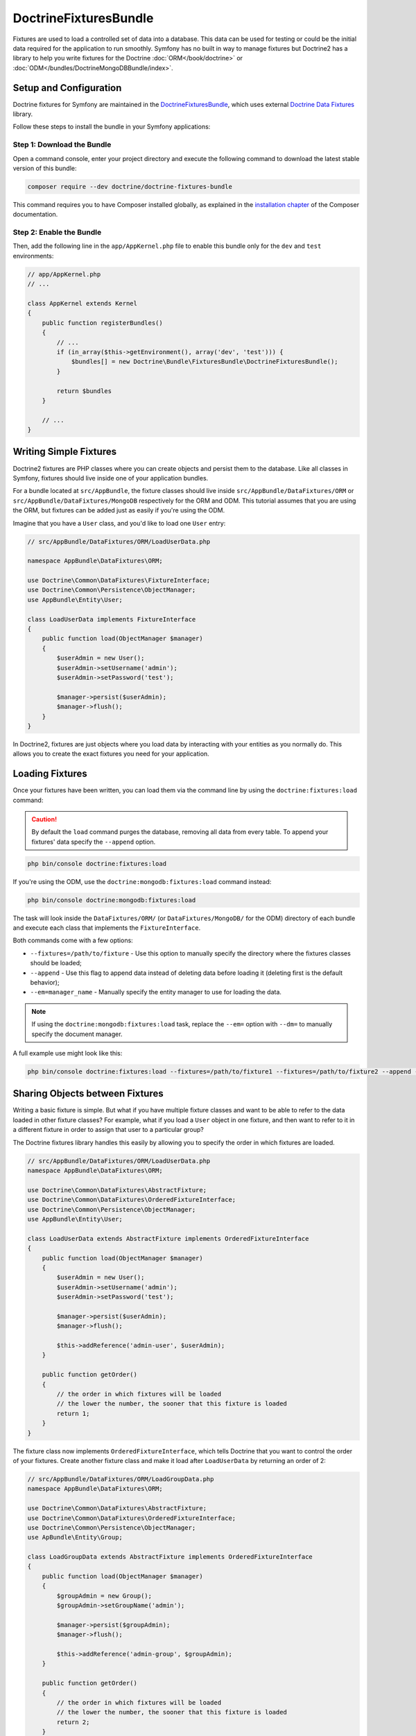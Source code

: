 DoctrineFixturesBundle
======================

Fixtures are used to load a controlled set of data into a database. This data
can be used for testing or could be the initial data required for the
application to run smoothly. Symfony has no built in way to manage fixtures
but Doctrine2 has a library to help you write fixtures for the Doctrine
:doc:`ORM</book/doctrine>` or :doc:`ODM</bundles/DoctrineMongoDBBundle/index>`.

Setup and Configuration
-----------------------

Doctrine fixtures for Symfony are maintained in the `DoctrineFixturesBundle`_,
which uses external `Doctrine Data Fixtures`_ library.

Follow these steps to install the bundle in your Symfony applications:

Step 1: Download the Bundle
~~~~~~~~~~~~~~~~~~~~~~~~~~~

Open a command console, enter your project directory and execute the
following command to download the latest stable version of this bundle:

.. code-block:: bash

    composer require --dev doctrine/doctrine-fixtures-bundle

This command requires you to have Composer installed globally, as explained
in the `installation chapter`_ of the Composer documentation.

Step 2: Enable the Bundle
~~~~~~~~~~~~~~~~~~~~~~~~~

Then, add the following line in the ``app/AppKernel.php`` file to enable this
bundle only for the ``dev`` and ``test`` environments:

.. code-block:: php

    // app/AppKernel.php
    // ...

    class AppKernel extends Kernel
    {
        public function registerBundles()
        {
            // ...
            if (in_array($this->getEnvironment(), array('dev', 'test'))) {
                $bundles[] = new Doctrine\Bundle\FixturesBundle\DoctrineFixturesBundle();
            }

            return $bundles
        }

        // ...
    }

Writing Simple Fixtures
-----------------------

Doctrine2 fixtures are PHP classes where you can create objects and persist
them to the database. Like all classes in Symfony, fixtures should live inside
one of your application bundles.

For a bundle located at ``src/AppBundle``, the fixture classes should live inside
``src/AppBundle/DataFixtures/ORM`` or ``src/AppBundle/DataFixtures/MongoDB``
respectively for the ORM and ODM. This tutorial assumes that you are using the ORM,
but fixtures can be added just as easily if you're using the ODM.

Imagine that you have a ``User`` class, and you'd like to load one ``User``
entry:

.. code-block:: php

    // src/AppBundle/DataFixtures/ORM/LoadUserData.php

    namespace AppBundle\DataFixtures\ORM;

    use Doctrine\Common\DataFixtures\FixtureInterface;
    use Doctrine\Common\Persistence\ObjectManager;
    use AppBundle\Entity\User;

    class LoadUserData implements FixtureInterface
    {
        public function load(ObjectManager $manager)
        {
            $userAdmin = new User();
            $userAdmin->setUsername('admin');
            $userAdmin->setPassword('test');

            $manager->persist($userAdmin);
            $manager->flush();
        }
    }

In Doctrine2, fixtures are just objects where you load data by interacting
with your entities as you normally do. This allows you to create the exact
fixtures you need for your application.

Loading Fixtures
----------------

Once your fixtures have been written, you can load them via the command
line by using the ``doctrine:fixtures:load`` command:

.. caution::

    By default the ``load`` command purges the database, removing all data from every table.
    To append your fixtures' data specify the ``--append`` option.

.. code-block:: bash

    php bin/console doctrine:fixtures:load

If you're using the ODM, use the ``doctrine:mongodb:fixtures:load`` command instead:

.. code-block:: bash

    php bin/console doctrine:mongodb:fixtures:load

The task will look inside the ``DataFixtures/ORM/`` (or ``DataFixtures/MongoDB/``
for the ODM) directory of each bundle and execute each class that implements
the ``FixtureInterface``.

Both commands come with a few options:

* ``--fixtures=/path/to/fixture`` - Use this option to manually specify the
  directory where the fixtures classes should be loaded;
* ``--append`` - Use this flag to append data instead of deleting data before
  loading it (deleting first is the default behavior);
* ``--em=manager_name`` - Manually specify the entity manager to use for
  loading the data.

.. note::

   If using the ``doctrine:mongodb:fixtures:load`` task, replace the ``--em=``
   option with ``--dm=`` to manually specify the document manager.

A full example use might look like this:

.. code-block:: bash

   php bin/console doctrine:fixtures:load --fixtures=/path/to/fixture1 --fixtures=/path/to/fixture2 --append --em=foo_manager

Sharing Objects between Fixtures
--------------------------------

Writing a basic fixture is simple. But what if you have multiple fixture classes
and want to be able to refer to the data loaded in other fixture classes?
For example, what if you load a ``User`` object in one fixture, and then want to
refer to it in a different fixture in order to assign that user to a particular
group?

The Doctrine fixtures library handles this easily by allowing you to specify
the order in which fixtures are loaded.

.. code-block:: php

    // src/AppBundle/DataFixtures/ORM/LoadUserData.php
    namespace AppBundle\DataFixtures\ORM;

    use Doctrine\Common\DataFixtures\AbstractFixture;
    use Doctrine\Common\DataFixtures\OrderedFixtureInterface;
    use Doctrine\Common\Persistence\ObjectManager;
    use AppBundle\Entity\User;

    class LoadUserData extends AbstractFixture implements OrderedFixtureInterface
    {
        public function load(ObjectManager $manager)
        {
            $userAdmin = new User();
            $userAdmin->setUsername('admin');
            $userAdmin->setPassword('test');

            $manager->persist($userAdmin);
            $manager->flush();

            $this->addReference('admin-user', $userAdmin);
        }

        public function getOrder()
        {
            // the order in which fixtures will be loaded
            // the lower the number, the sooner that this fixture is loaded
            return 1;
        }
    }

The fixture class now implements ``OrderedFixtureInterface``, which tells
Doctrine that you want to control the order of your fixtures. Create another
fixture class and make it load after ``LoadUserData`` by returning an order
of 2:

.. code-block:: php

    // src/AppBundle/DataFixtures/ORM/LoadGroupData.php
    namespace AppBundle\DataFixtures\ORM;

    use Doctrine\Common\DataFixtures\AbstractFixture;
    use Doctrine\Common\DataFixtures\OrderedFixtureInterface;
    use Doctrine\Common\Persistence\ObjectManager;
    use ApBundle\Entity\Group;

    class LoadGroupData extends AbstractFixture implements OrderedFixtureInterface
    {
        public function load(ObjectManager $manager)
        {
            $groupAdmin = new Group();
            $groupAdmin->setGroupName('admin');

            $manager->persist($groupAdmin);
            $manager->flush();

            $this->addReference('admin-group', $groupAdmin);
        }

        public function getOrder()
        {
            // the order in which fixtures will be loaded
            // the lower the number, the sooner that this fixture is loaded
            return 2;
        }
    }

Both of the fixture classes extend ``AbstractFixture``, which allows you
to create objects and then set them as references so that they can be used
later in other fixtures. For example, the ``$userAdmin`` and ``$groupAdmin``
objects can be referenced later via the ``admin-user`` and ``admin-group``
references:

.. code-block:: php

    // src/AppBundle/DataFixtures/ORM/LoadUserGroupData.php
    namespace AppBundle\DataFixtures\ORM;

    use Doctrine\Common\DataFixtures\AbstractFixture;
    use Doctrine\Common\DataFixtures\OrderedFixtureInterface;
    use Doctrine\Common\Persistence\ObjectManager;
    use AppBundle\Entity\UserGroup;

    class LoadUserGroupData extends AbstractFixture implements OrderedFixtureInterface
    {
        public function load(ObjectManager $manager)
        {
            $userGroupAdmin = new UserGroup();
            $userGroupAdmin->setUser($this->getReference('admin-user'));
            $userGroupAdmin->setGroup($this->getReference('admin-group'));

            $manager->persist($userGroupAdmin);
            $manager->flush();
        }

        public function getOrder()
        {
            return 3;
        }
    }

The fixtures will now be executed in the ascending order of the value returned
by ``getOrder()``. Any object that is set with the ``setReference()`` method
can be accessed via ``getReference()`` in fixture classes that have a higher
order.

Fixtures allow you to create any type of data you need via the normal PHP
interface for creating and persisting objects. By controlling the order of
fixtures and setting references, almost anything can be handled by fixtures.

Using the Container in the Fixtures
-----------------------------------

In some cases you may need to access some services to load the fixtures.
Symfony makes it really easy: the container will be injected in all fixture
classes implementing :class:`Symfony\\Component\\DependencyInjection\\ContainerAwareInterface`.

Let's rewrite the first fixture to encode the password before it's stored
in the database (a very good practice). This will use the encoder factory
to encode the password, ensuring it is encoded in the way used by the security
component when checking it:

.. code-block:: php

    // src/AppBundle/DataFixtures/ORM/LoadUserData.php
    namespace AppBundle\DataFixtures\ORM;

    use Doctrine\Common\DataFixtures\FixtureInterface;
    use Doctrine\Common\Persistence\ObjectManager;
    use Symfony\Component\DependencyInjection\ContainerAwareInterface;
    use Symfony\Component\DependencyInjection\ContainerInterface;
    use AppBundle\Entity\User;

    class LoadUserData implements FixtureInterface, ContainerAwareInterface
    {
        /**
         * @var ContainerInterface
         */
        private $container;

        public function setContainer(ContainerInterface $container = null)
        {
            $this->container = $container;
        }

        public function load(ObjectManager $manager)
        {

            $user = new User();
            $user->setUsername('admin');
            $user->setSalt(md5(uniqid()));

            // the 'security.password_encoder' service requires Symfony 2.6 or higher
            $encoder = $this->container->get('security.password_encoder');
            $password = $encoder->encodePassword($user, 'secret_password');
            $user->setPassword($password);

            $manager->persist($user);
            $manager->flush();
        }
    }

As you can see, all you need to do is add :class:`Symfony\\Component\\DependencyInjection\\ContainerAwareInterface`
to the class and then create a new :method:`Symfony\\Component\\DependencyInjection\\ContainerInterface::setContainer`
method that implements that interface. Before the fixture is executed, Symfony
will call the :method:`Symfony\\Component\\DependencyInjection\\ContainerInterface::setContainer`
method automatically. As long as you store the container as a property in the
class (as shown above), you can access it in the ``load()`` method.

.. note::

    If you prefer not to implement the needed method :method:`Symfony\\Component\\DependencyInjection\\ContainerInterface::setContainer`,
    you can then extend your class with :class:`Symfony\\Component\\DependencyInjection\\ContainerAware`.

.. _DoctrineFixturesBundle: https://github.com/doctrine/DoctrineFixturesBundle
.. _`Doctrine Data Fixtures`: https://github.com/doctrine/data-fixtures
.. _`installation chapter`: https://getcomposer.org/doc/00-intro.md
